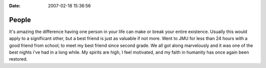 :Date: 2007-02-18 15:36:56

People
======

It's amazing the difference having one person in your life can make
or break your entire existence. Usually this would apply to a
significant other, but a best friend is just as valuable if not
more. Went to JMU for less than 24 hours with a good friend from
school; to meet my best friend since second grade. We all got along
marvelously and it was one of the best nights i've had in a long
while. My spirits are high, I feel motivated, and my faith in
humanity has once again been restored.


